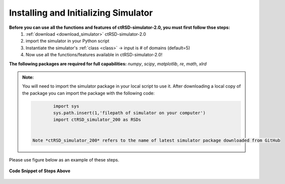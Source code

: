 .. _ImportSim:

Installing and Initializing Simulator
=====================================


**Before you can use all the functions and features of ctRSD-simulator-2.0, you must first follow thse steps:**
	1. :ref:`download <download_simulator>` ctRSD-simulator-2.0
	2. import the simulator in your Python script
	3. Instantiate the simulator's :ref:`class <class>` -> input is # of domains (default=5)
	4. Now use all the functions/features available in ctRSD-simulator-2.0!

**The following packages are required for full capabilities:**
*numpy*, *scipy*, *matplotlib*, *re*, *math*, *xlrd*

.. admonition:: Note:

   You will need to import the simulator package in your local script to use it. After downloading a local copy of the package you can import the package with the following code:


   .. code-block:: python

		import sys
		sys.path.insert(1,'filepath of simulator on your computer')
		import ctRSD_simulator_200 as RSDs


	Note *ctRSD_simulator_200* refers to the name of latest simulator package downloaded from GitHub


Please use figure below as an example of these steps.


.. figure:: /ExampleImages/modelImportEx.png
   :class: with-border
   :align: center

   **Code Snippet of Steps Above**


